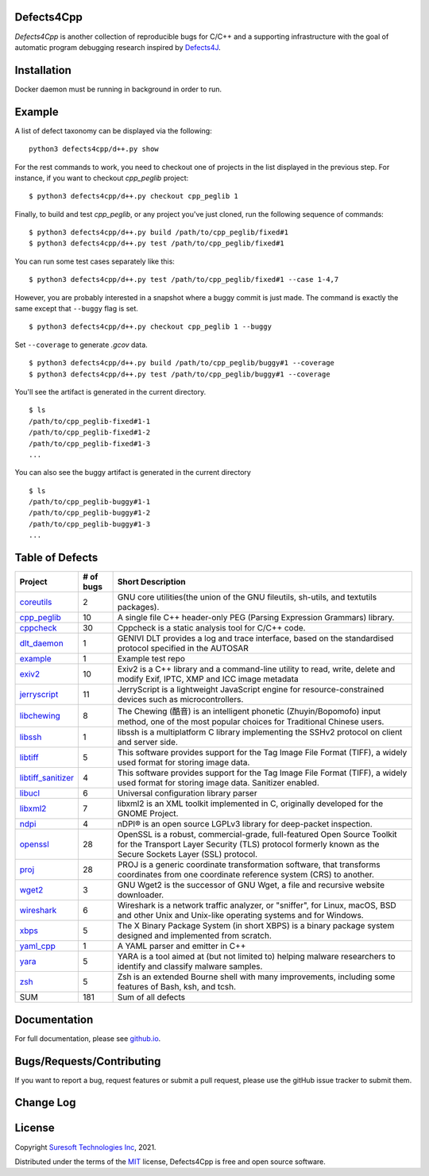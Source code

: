 Defects4Cpp
===========
.. begin abstract

|gitHub-actions-badge| |taxonomy-badge| |docs| |tests-badge| |coverage-badge|

`Defects4Cpp` is another collection of reproducible bugs for C/C++ and a supporting infrastructure with the goal of automatic program debugging research
inspired by `Defects4J`_.

.. _`Defects4J`: https://github.com/rjust/defects4j
.. |github-actions-badge| image:: https://github.com/Suresoft-GLaDOS/defects4cpp/actions/workflows/build.yml/badge.svg
   :alt: Build

.. |taxonomy-badge| image:: https://github.com/Suresoft-GLaDOS/defects4cpp/actions/workflows/taxonomy.yml/badge.svg
   :alt: Taxonomy

.. |docs| image:: https://github.com/Suresoft-GLaDOS/defects4cpp/actions/workflows/deploy-gh-pages.yml/badge.svg
   :alt: Docs

.. |tests-badge| image:: https://suresoft-glados.github.io/defects4cpp/reports/junit/tests-badge.svg?dummy=8484744
   :target: https://suresoft-glados.github.io/defects4cpp/reports/junit/report.html
   :alt: Tests

.. |coverage-badge| image:: https://suresoft-glados.github.io/defects4cpp/reports/coverage/coverage-badge.svg?dummy=8484744
   :target: https://suresoft-glados.github.io/defects4cpp/reports/coverage/index.html
   :alt: Coverage Status

.. end abstract

Installation
============
.. begin installation

Docker daemon must be running in background in order to run.

.. end installation

Example
=======
.. begin example

A list of defect taxonomy can be displayed via the following:

::

    python3 defects4cpp/d++.py show

For the rest commands to work, you need to checkout one of projects in the list displayed in the previous step.
For instance, if you want to checkout `cpp_peglib` project:

::

    $ python3 defects4cpp/d++.py checkout cpp_peglib 1

Finally, to build and test `cpp_peglib`, or any project you've just cloned, run the following sequence of commands:

::

    $ python3 defects4cpp/d++.py build /path/to/cpp_peglib/fixed#1
    $ python3 defects4cpp/d++.py test /path/to/cpp_peglib/fixed#1

You can run some test cases separately like this:

::

    $ python3 defects4cpp/d++.py test /path/to/cpp_peglib/fixed#1 --case 1-4,7

However, you are probably interested in a snapshot where a buggy commit is just made.
The command is exactly the same except that ``--buggy`` flag is set.

::

    $ python3 defects4cpp/d++.py checkout cpp_peglib 1 --buggy

Set ``--coverage`` to generate `.gcov` data.

::

    $ python3 defects4cpp/d++.py build /path/to/cpp_peglib/buggy#1 --coverage
    $ python3 defects4cpp/d++.py test /path/to/cpp_peglib/buggy#1 --coverage

You'll see the artifact is generated in the current directory.

::

    $ ls
    /path/to/cpp_peglib-fixed#1-1
    /path/to/cpp_peglib-fixed#1-2
    /path/to/cpp_peglib-fixed#1-3
    ...

You can also see the buggy artifact is generated in the current directory

::

    $ ls
    /path/to/cpp_peglib-buggy#1-1
    /path/to/cpp_peglib-buggy#1-2
    /path/to/cpp_peglib-buggy#1-3
    ...

.. end example

Table of Defects
===============
.. list-table::
   :header-rows: 1

   * - Project
     - # of bugs
     - Short Description
   * - `coreutils <https://github.com/coreutils/coreutils/>`_
     - 2
     - GNU core utilities(the union of the GNU fileutils, sh-utils, and textutils packages).
   * - `cpp_peglib <https://github.com/yhirose/cpp-peglib.git/>`_
     - 10
     - A single file C++ header-only PEG (Parsing Expression Grammars) library.
   * - `cppcheck <https://github.com/danmar/cppcheck.git/>`_
     - 30
     - Cppcheck is a static analysis tool for C/C++ code.
   * - `dlt_daemon <https://github.com/COVESA/dlt-daemon.git/>`_
     - 1
     - GENIVI DLT provides a log and trace interface, based on the standardised protocol specified in the AUTOSAR
   * - `example <https://github.com/HansolChoe/Defects4cpp-test-repo.git/>`_
     - 1
     - Example test repo
   * - `exiv2 <https://github.com/Exiv2/exiv2.git/>`_
     - 10
     - Exiv2 is a C++ library and a command-line utility to read, write, delete and modify Exif, IPTC, XMP and ICC image metadata
   * - `jerryscript <https://github.com/jerryscript-project/jerryscript.git/>`_
     - 11
     - JerryScript is a lightweight JavaScript engine for resource-constrained devices such as microcontrollers.
   * - `libchewing <https://github.com/chewing/libchewing/>`_
     - 8
     - The Chewing (酷音) is an intelligent phonetic (Zhuyin/Bopomofo) input method, one of the most popular choices for Traditional Chinese users.
   * - `libssh <https://git.libssh.org/projects/libssh.git/>`_
     - 1
     - libssh is a multiplatform C library implementing the SSHv2 protocol on client and server side.
   * - `libtiff <https://github.com/vadz/libtiff.git/>`_
     - 5
     - This software provides support for the Tag Image File Format (TIFF), a widely used format for storing image data.
   * - `libtiff_sanitizer <https://github.com/vadz/libtiff.git/>`_
     - 4
     - This software provides support for the Tag Image File Format (TIFF), a widely used format for storing image data. Sanitizer enabled.
   * - `libucl <https://github.com/vstakhov/libucl/>`_
     - 6
     - Universal configuration library parser
   * - `libxml2 <https://gitlab.gnome.org/GNOME/libxml2.git/>`_
     - 7
     - libxml2 is an XML toolkit implemented in C, originally developed for the GNOME Project.
   * - `ndpi <https://github.com/ntop/nDPI.git/>`_
     - 4
     - nDPI® is an open source LGPLv3 library for deep-packet inspection.
   * - `openssl <https://github.com/openssl/openssl/>`_
     - 28
     - OpenSSL is a robust, commercial-grade, full-featured Open Source Toolkit for the Transport Layer Security (TLS) protocol formerly known as the Secure Sockets Layer (SSL) protocol.
   * - `proj <https://github.com/OSGeo/PROJ.git/>`_
     - 28
     - PROJ is a generic coordinate transformation software, that transforms coordinates from one coordinate reference system (CRS) to another.
   * - `wget2 <https://gitlab.com/gnuwget/wget2.git/>`_
     - 3
     - GNU Wget2 is the successor of GNU Wget, a file and recursive website downloader.
   * - `wireshark <https://gitlab.com/wireshark/wireshark.git/>`_
     - 6
     - Wireshark is a network traffic analyzer, or "sniffer", for Linux, macOS, BSD and other Unix and Unix-like operating systems and for Windows.
   * - `xbps <https://github.com/void-linux/xbps/>`_
     - 5
     - The X Binary Package System (in short XBPS) is a binary package system designed and implemented from scratch.
   * - `yaml_cpp <https://github.com/jbeder/yaml-cpp.git/>`_
     - 1
     - A YAML parser and emitter in C++
   * - `yara <https://github.com/VirusTotal/yara/>`_
     - 5
     - YARA is a tool aimed at (but not limited to) helping malware researchers to identify and classify malware samples.
   * - `zsh <https://github.com/zsh-users/zsh/>`_
     - 5
     - Zsh is an extended Bourne shell with many improvements, including some features of Bash, ksh, and tcsh.
   * - SUM
     - 181
     - Sum of all defects


Documentation
=============

For full documentation, please see `github.io`_.

.. _`github.io`: https://suresoft-glados.github.io/defects4cpp/

Bugs/Requests/Contributing
==========================
.. begin contribute

If you want to report a bug, request features or submit a pull request,
please use the gitHub issue tracker to submit them.

.. end contribute

Change Log
==========
.. begin changelog

.. end changelog

License
=======
.. begin license

Copyright `Suresoft Technologies Inc`_, 2021.

Distributed under the terms of the `MIT`_ license, Defects4Cpp is free and open source software.

.. _`MIT`: https://github.com/Suresoft-GLaDOS/defects4cpp/blob/main/LICENSE
.. _`Suresoft Technologies Inc`: http://www.suresofttech.com/en/main/index.php

.. end license
